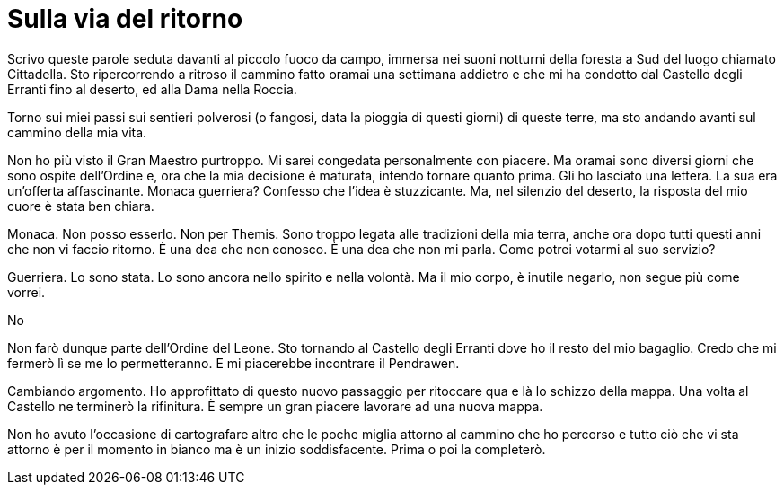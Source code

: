 // = Your Blog title
// See https://hubpress.gitbooks.io/hubpress-knowledgebase/content/ for information about the parameters.
// :hp-image: /covers/cover.png
// :published_at: 2019-01-31
// :hp-tags: HubPress, Blog, Open_Source,
// :hp-alt-title: My English Title

= Sulla via del ritorno

Scrivo queste parole seduta davanti al piccolo fuoco da campo, immersa nei suoni notturni della foresta a Sud del luogo chiamato Cittadella.
Sto ripercorrendo a ritroso il cammino fatto oramai una settimana addietro e che mi ha condotto dal Castello degli Erranti fino al deserto, ed alla Dama nella Roccia.

Torno sui miei passi sui sentieri polverosi (o fangosi, data la pioggia di questi giorni) di queste terre, ma sto andando avanti sul cammino della mia vita.

Non ho più visto il Gran Maestro purtroppo. Mi sarei congedata personalmente con piacere. Ma oramai sono diversi giorni che sono ospite dell'Ordine e, ora che la mia decisione è maturata, intendo tornare quanto prima. Gli ho lasciato una lettera.
La sua era un'offerta affascinante. Monaca guerriera? Confesso che l'idea è stuzzicante.
Ma, nel silenzio del deserto, la risposta del mio cuore è stata ben chiara.

Monaca. Non posso esserlo. Non per Themis. Sono troppo legata alle tradizioni della mia terra, anche ora dopo tutti questi anni che non vi faccio ritorno.
È una dea che non conosco. È una dea che non mi parla. Come potrei votarmi al suo servizio?

Guerriera. Lo sono stata. Lo sono ancora nello spirito e nella volontà.
Ma il mio corpo, è inutile negarlo, non segue più come vorrei.

No

Non farò dunque parte dell'Ordine del Leone. Sto tornando al Castello degli Erranti dove ho il resto del mio bagaglio. Credo che mi fermerò lì se me lo permetteranno.
E mi piacerebbe incontrare il Pendrawen.

Cambiando argomento.
Ho approfittato di questo nuovo passaggio per ritoccare qua e là lo schizzo della mappa. Una volta al Castello ne terminerò la rifinitura.
È sempre un gran piacere lavorare ad una nuova mappa.

Non ho avuto l'occasione di cartografare altro che le poche miglia attorno al cammino che ho percorso e tutto ciò che vi sta attorno è per il momento in bianco ma è un inizio soddisfacente.
Prima o poi la completerò.